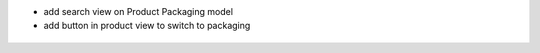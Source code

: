 - add search view on Product Packaging model
- add button in product view to switch to packaging


.. figure:: ../static/description/im1.png


.. figure:: ../static/description/im2.png


.. figure:: ../static/description/im3.png
